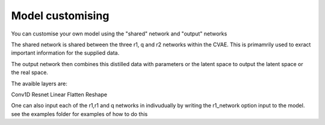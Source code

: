 =========
Model customising
=========

You can customise your own model using the "shared" network and "output" networks

The shared network is shared between the three r1, q and r2 networks within the CVAE. This is primamrily used to exract important information for the supplied data.

The output network then combines this distilled data with parameters or the latent space to output the latent space or the real space.

The avaible layers are:

Conv1D 
Resnet
Linear
Flatten
Reshape

One can also input each of the r1,r1 and q networks in indivudually by writing the r1_network option input to the model. see the examples folder for examples of how to do this 
